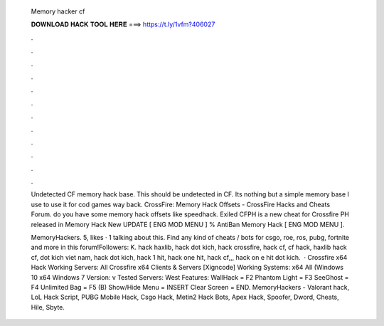   Memory hacker cf
  
  
  
  𝐃𝐎𝐖𝐍𝐋𝐎𝐀𝐃 𝐇𝐀𝐂𝐊 𝐓𝐎𝐎𝐋 𝐇𝐄𝐑𝐄 ===> https://t.ly/1vfm?406027
  
  
  
  .
  
  
  
  .
  
  
  
  .
  
  
  
  .
  
  
  
  .
  
  
  
  .
  
  
  
  .
  
  
  
  .
  
  
  
  .
  
  
  
  .
  
  
  
  .
  
  
  
  .
  
  Undetected CF memory hack base. This should be undetected in CF. Its nothing but a simple memory base I use to use it for cod games way back. CrossFire: Memory Hack Offsets - CrossFire Hacks and Cheats Forum. do you have some  memory hack offsets like speedhack. Exiled CFPH is a new cheat for Crossfire PH released in Memory Hack New UPDATE [ ENG MOD MENU ] % AntiBan Memory Hack [ ENG MOD MENU ].
  
  MemoryHackers. 5, likes · 1 talking about this. Find any kind of cheats / bots for csgo, roe, ros, pubg, fortnite and more in this forum!Followers: K. hack haxlib, hack dot kich, hack crossfire, hack cf, cf hack, haxlib hack cf, dot kich viet nam, hack dot kich, hack 1 hit, hack one hit, hack cf,,, hack on e hit dot kich.  · Crossfire x64 Hack Working Servers: All Crossfire x64 Clients & Servers [Xigncode] Working Systems: x64 All (Windows 10 x64 Windows 7 Version: v Tested Servers: West Features: WallHack = F2 Phantom Light = F3 SeeGhost = F4 Unlimited Bag = F5 (B) Show/Hide Menu = INSERT Clear Screen = END. MemoryHackers - Valorant hack, LoL Hack Script, PUBG Mobile Hack, Csgo Hack, Metin2 Hack Bots, Apex Hack, Spoofer, Dword, Cheats, Hile, Sbyte.
